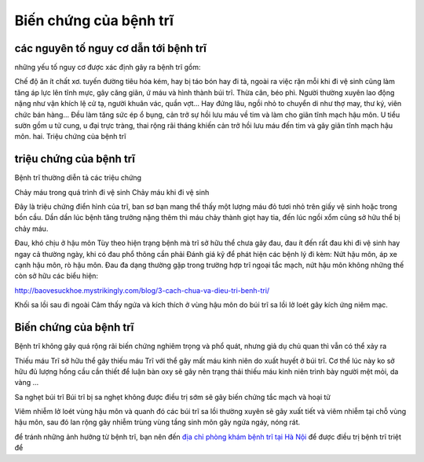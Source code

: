 Biến chứng của bệnh trĩ
=====

các nguyên tố nguy cơ dẫn tới bệnh trĩ
-----

những yếu tố nguy cơ được xác định gây ra bệnh trĩ gồm:

Chế độ ăn ít chất xơ.
tuyến đường tiêu hóa kém, hay bị táo bón hay đi tả, ngoài ra việc rặn mỗi khi đi vệ sinh cũng làm tăng áp lực lên tĩnh mực, gây căng giãn, ứ máu và hình thành búi trĩ.
Thừa cân, béo phì.
Người thường xuyên lao động nặng như vận khích lệ cử tạ, người khuân vác, quần vợt... Hay đứng lâu, ngồi nhỏ to chuyển di như thợ may, thư ký, viên chức bán hàng... Đều làm tăng sức ép ổ bụng, cản trở sự hồi lưu máu về tim và làm cho giãn tĩnh mạch hậu môn.
U tiểu sườn gồm u tử cung, u đại trực tràng, thai rộng rãi tháng khiến cản trở hồi lưu máu đến tim và gây giãn tĩnh mạch hậu môn.
hai. Triệu chứng của bệnh trĩ

triệu chứng của bệnh trĩ
-----

Bệnh trĩ thường diễn tả các triệu chứng

Chảy máu trong quá trình đi vệ sinh
Chảy máu khi đi vệ sinh

Đây là triệu chứng điển hình của trĩ, ban sơ bạn mang thể thấy một lượng máu đỏ tươi nhỏ trên giấy vệ sinh hoặc trong bồn cầu. Dần dần lúc bệnh tăng trưởng nặng thêm thì máu chảy thành giọt hay tia, đến lúc ngồi xổm cũng sở hữu thể bị chảy máu.

Đau, khó chịu ở hậu môn
Tùy theo hiện trạng bệnh mà trĩ sở hữu thể chưa gây đau, đau ít đến rất đau khi đi vệ sinh hay ngay cả thường ngày, khi có đau phổ thông cần phải Đánh giá kỹ để phát hiện các bệnh lý đi kèm: Nứt hậu môn, áp xe cạnh hậu môn, rò hậu môn. Đau đa dạng thường gặp trong trường hợp trĩ ngoại tắc mạch, nứt hậu môn
không những thế còn sở hữu các biểu hiện:

http://baovesuckhoe.mystrikingly.com/blog/3-cach-chua-va-dieu-tri-benh-tri/

Khối sa lồi sau đi ngoài
Cảm thấy ngứa và kích thích ở vùng hậu môn do búi trĩ sa lồi lở loét gây kích ứng niêm mạc.

Biến chứng của bệnh trĩ
-----

Bệnh trĩ không gây quá rộng rãi biến chứng nghiêm trọng và phổ quát, nhưng giả dụ chủ quan thì vẫn có thể xảy ra

Thiếu máu
Trĩ sở hữu thể gây thiếu máu
Trĩ với thể gây mất máu kinh niên do xuất huyết ở búi trĩ. Cơ thể lúc này ko sở hữu đủ lượng hồng cầu cần thiết để luận bàn oxy sẽ gây nên trạng thái thiếu máu kinh niên trình bày người mệt mỏi, da vàng ...

Sa nghẹt búi trĩ
Búi trĩ bị sa nghẹt không được điều trị sớm sẽ gây biến chứng tắc mạch và hoại tử

Viêm nhiễm lở loét vùng hậu môn và quanh đó
các búi trĩ sa lồi thường xuyên sẽ gây xuất tiết và viêm nhiễm tại chỗ vùng hậu môn, sau đó lan rộng gây nhiễm trùng vùng tầng sinh môn gây ngứa ngáy, nóng rát.

để tránh những ảnh hưởng từ bệnh trĩ, bạn nên đến `địa chỉ phòng khám bệnh trĩ tại Hà Nội <https://doisongsuckhoe.webflow.io/posts/dia-chi-chua-benh-tri-hieu-qua-o-ha-noi-o-dau>`_ để được điều trị bệnh trĩ triệt để
